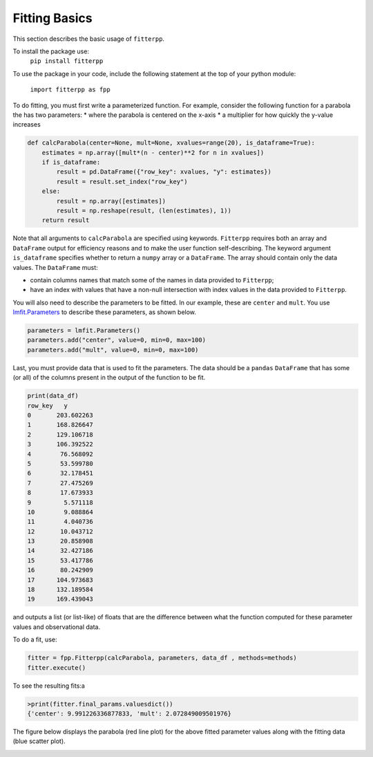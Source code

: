 Fitting Basics
===========================

This section describes the basic usage of ``fitterpp``.

To install the package use:
    ``pip install fitterpp``

To use the package in your code, include the following statement
at the top of your python module:

    ``import fitterpp as fpp``

To do fitting, you must first write a parameterized function.
For example, consider the following function for a parabola
the has two parameters:
* where the parabola is centered on the x-axis
* a multiplier for how quickly the y-value increases

.. code-block:: python

    def calcParabola(center=None, mult=None, xvalues=range(20), is_dataframe=True):
        estimates = np.array([mult*(n - center)**2 for n in xvalues])
        if is_dataframe:
            result = pd.DataFrame({"row_key": xvalues, "y": estimates})
            result = result.set_index("row_key")
        else:
            result = np.array([estimates])
            result = np.reshape(result, (len(estimates), 1))
        return result

Note that all arguments to ``calcParabola`` are specified using keywords.
``Fitterpp`` requires both an array and ``DataFrame`` output for efficiency reasons and to make
the user function self-describing.
The keyword argument ``is_dataframe`` specifies whether to return a ``numpy`` array or a ``DataFrame``.
The array should contain only the data values.
The ``DataFrame`` must:

* contain columns names that match some of the names in data provided to ``Fitterpp``;
* have an index with values that have a non-null intersection with index values in the data provided to ``Fitterpp``.


You will also need to describe the parameters to be fitted.
In our example, these are ``center`` and ``mult``.
You use
`lmfit.Parameters <(https://lmfit.github.io/lmfit-py/parameters.html>`_
to describe these parameters, as shown below.

.. code-block:: python

    parameters = lmfit.Parameters()
    parameters.add("center", value=0, min=0, max=100)
    parameters.add("mult", value=0, min=0, max=100)

Last, you must provide data that is used to fit the parameters.
The data should be a ``pandas`` ``DataFrame`` that has some (or all)
of the columns present in the output of the function to be fit.

.. code-block:: python

    print(data_df)
    row_key   y
    0       203.602263
    1       168.826647
    2       129.106718
    3       106.392522
    4        76.568092
    5        53.599780
    6        32.178451
    7        27.475269
    8        17.673933
    9         5.571118
    10        9.088864
    11        4.040736
    12       10.043712
    13       20.858908
    14       32.427186
    15       53.417786
    16       80.242909
    17      104.973683
    18      132.189584
    19      169.439043

and outputs
a list (or list-like) of floats that are the difference between
what the function computed for these parameter values and observational
data.

To do a fit, use:

.. code-block:: python

    fitter = fpp.Fitterpp(calcParabola, parameters, data_df , methods=methods)
    fitter.execute()

To see the resulting fits:a

.. code-block:: python

    >print(fitter.final_params.valuesdict())
    {'center': 9.991226336877833, 'mult': 2.072849009501976}


The figure below displays the parabola (red line plot)
for the above fitted parameter values
along with the fitting data (blue scatter plot).

.. image:: images/fitting_plot.png
  :width: 400
